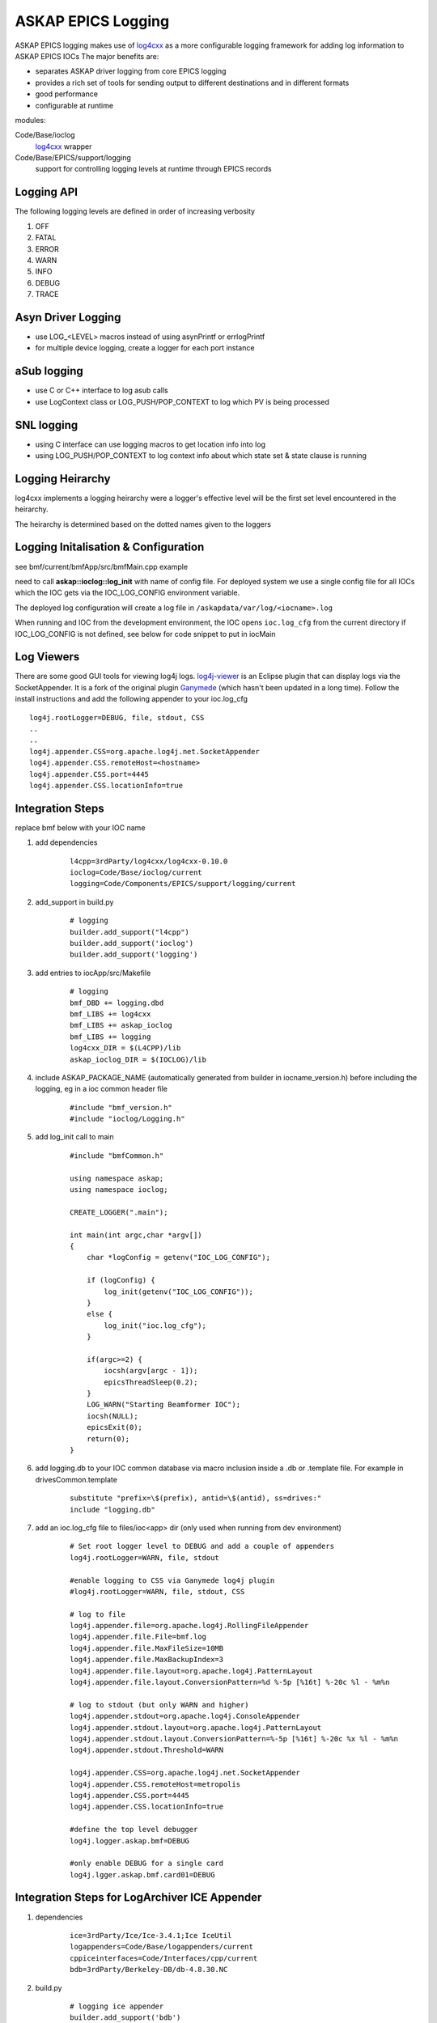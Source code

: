 ASKAP EPICS Logging
===================

.. _log4cxx: http://logging.apache.org/log4cxx/
.. _Ganymede: http://ganymede.sourceforge.net/
.. _log4j-viewer: http://code.google.com/p/log4j-viewer/

ASKAP EPICS logging makes use of log4cxx_ as a more configurable
logging framework for adding log information to ASKAP EPICS IOCs
The major benefits are:

* separates ASKAP driver logging from core EPICS logging
* provides a rich set of tools for sending output to different
  destinations and in different formats
* good performance
* configurable at runtime

modules:

Code/Base/ioclog
  log4cxx_ wrapper

Code/Base/EPICS/support/logging
  support for controlling logging levels at runtime
  through EPICS records

Logging API
-----------

.. function:: askap::ioclog::log_init(configFile)

    initialises logging from the supplied configuration file configFile

.. function:: CREATE_LOGGER(logName)

    creates a logger instance called logName. ASKAP_PACKAGE_NAME must be defined before
    including ioclog/Logging.h

.. function:: CREATE_IOC_LOGGER(logName)

    create a logger instance class member.  For the default logger, the
    member must be called **LOGGER**

.. function:: CREATE_NAMED_LOGGER(logger, logName)

    used when you want multiple loggers in a module

.. function:: LOG_<LEVEL>(fmt, ...)

   logs a message to the default logging at the level specified

.. function:: LOG_<LEVEL>2(LOGGER, fmt, ...)

   logs a message to the logger instance LOGGER at the level specified

The following logging levels are defined in order of increasing verbosity

#. OFF
#. FATAL
#. ERROR
#. WARN 
#. INFO 
#. DEBUG
#. TRACE

.. function:: LOG_PUSH_CONTEXT(context)

    for C & SNL, pushes the string _context_ onto the logging context stack for the current thread

.. function:: LOG_POP_CONTEXT

    for C & SNL, pops the last logging context off the stack for the current thread

.. function:: LogContext(context)

    for C++, Auto scoped Logging Context class. Context will put put on stack on creation of class instance.
    On deletion of instance, context is automatically popped.

Asyn Driver Logging
-------------------

* use LOG_<LEVEL> macros instead of using asynPrintf or errlogPrintf
* for multiple device logging, create a logger for each port instance

aSub logging
------------

* use C or C++ interface to log asub calls
* use LogContext class or LOG_PUSH/POP_CONTEXT to log which PV is being processed

SNL logging
-----------

* using C interface can use logging macros to get location info into log
* using LOG_PUSH/POP_CONTEXT to log context info about which state set & state clause is running

Logging Heirarchy
-----------------

log4cxx implements a logging heirarchy were a logger's effective level will be the 
first set level encountered in the heirarchy.

The heirarchy is determined based on the dotted names given to the loggers

Logging Initalisation & Configuration
-------------------------------------

see bmf/current/bmfApp/src/bmfMain.cpp example

need to call **askap::ioclog::log_init** with name of config file.  For deployed system we use a single
config file for all IOCs which the IOC gets via the IOC_LOG_CONFIG environment variable.

The deployed log configuration will create a log file in ``/askapdata/var/log/<iocname>.log``

When running and IOC from the development environment, the IOC opens ``ioc.log_cfg`` from the current
directory if IOC_LOG_CONFIG is not defined, see below for code snippet to put in iocMain

Log Viewers
-----------

There are some good GUI tools for viewing log4j logs.  log4j-viewer_ is an Eclipse plugin that can
display logs via the SocketAppender.  It is a fork of the original plugin Ganymede_ (which hasn't
been updated in a long time).  Follow the install instructions and add the following appender to
your ioc.log_cfg

::

    log4j.rootLogger=DEBUG, file, stdout, CSS
    ..
    ..
    log4j.appender.CSS=org.apache.log4j.net.SocketAppender
    log4j.appender.CSS.remoteHost=<hostname>
    log4j.appender.CSS.port=4445
    log4j.appender.CSS.locationInfo=true

Integration Steps
-----------------

replace bmf below with your IOC name

#. add dependencies

    ::

        l4cpp=3rdParty/log4cxx/log4cxx-0.10.0 
        ioclog=Code/Base/ioclog/current 
        logging=Code/Components/EPICS/support/logging/current 


#. add_support in build.py

    ::

        # logging
        builder.add_support("l4cpp")
        builder.add_support('ioclog')
        builder.add_support('logging')


#. add entries to iocApp/src/Makefile

    ::

        # logging
        bmf_DBD += logging.dbd
        bmf_LIBS += log4cxx
        bmf_LIBS += askap_ioclog
        bmf_LIBS += logging
        log4cxx_DIR = $(L4CPP)/lib
        askap_ioclog_DIR = $(IOCLOG)/lib

#. include ASKAP_PACKAGE_NAME (automatically generated
   from builder in iocname_version.h) before including
   the logging, eg in a ioc common header file

    ::

        #include "bmf_version.h"
        #include "ioclog/Logging.h" 

#. add log_init call to main

    ::

        #include "bmfCommon.h"

        using namespace askap;
        using namespace ioclog;

        CREATE_LOGGER(".main");

        int main(int argc,char *argv[])
        {
            char *logConfig = getenv("IOC_LOG_CONFIG");

            if (logConfig) {
                log_init(getenv("IOC_LOG_CONFIG"));
            }
            else {
                log_init("ioc.log_cfg");
            }

            if(argc>=2) {
                iocsh(argv[argc - 1]);
                epicsThreadSleep(0.2);
            }
            LOG_WARN("Starting Beamformer IOC");
            iocsh(NULL);
            epicsExit(0);
            return(0);
        }

#. add logging.db to your IOC common database via macro inclusion inside a .db or .template file. For example in drivesCommon.template

    ::

        substitute "prefix=\$(prefix), antid=\$(antid), ss=drives:"
        include "logging.db"
        
#. add an ioc.log_cfg file to files/ioc<app> dir (only used when running from dev environment)

    ::

        # Set root logger level to DEBUG and add a couple of appenders
        log4j.rootLogger=WARN, file, stdout

        #enable logging to CSS via Ganymede log4j plugin
        #log4j.rootLogger=WARN, file, stdout, CSS

        # log to file
        log4j.appender.file=org.apache.log4j.RollingFileAppender
        log4j.appender.file.File=bmf.log
        log4j.appender.file.MaxFileSize=10MB
        log4j.appender.file.MaxBackupIndex=3
        log4j.appender.file.layout=org.apache.log4j.PatternLayout
        log4j.appender.file.layout.ConversionPattern=%d %-5p [%16t] %-20c %l - %m%n

        # log to stdout (but only WARN and higher)
        log4j.appender.stdout=org.apache.log4j.ConsoleAppender
        log4j.appender.stdout.layout=org.apache.log4j.PatternLayout
        log4j.appender.stdout.layout.ConversionPattern=%-5p [%16t] %-20c %x %l - %m%n
        log4j.appender.stdout.Threshold=WARN

        log4j.appender.CSS=org.apache.log4j.net.SocketAppender
        log4j.appender.CSS.remoteHost=metropolis
        log4j.appender.CSS.port=4445
        log4j.appender.CSS.locationInfo=true

        #define the top level debugger
        log4j.logger.askap.bmf=DEBUG

        #only enable DEBUG for a single card
        log4j.lgger.askap.bmf.card01=DEBUG

Integration Steps for LogArchiver ICE Appender
----------------------------------------------

#. dependencies

    ::

        ice=3rdParty/Ice/Ice-3.4.1;Ice IceUtil
        logappenders=Code/Base/logappenders/current
        cppiceinterfaces=Code/Interfaces/cpp/current
        bdb=3rdParty/Berkeley-DB/db-4.8.30.NC

#. build.py

    ::

        # logging ice appender
        builder.add_support('bdb')
        builder.add_support('ice')
        builder.add_support('cppiceinterfaces')
        builder.add_support('logappenders')

#. Makefile

    ::

        # logging ice appender
        bmf_LIBS += db
        bmf_LIBS += Ice IceUtil
        bmf_LIBS += askap_iceinterfaces
        bmf_LIBS += askap_logappenders
        db_DIR = $(BDB)/lib
        Ice_DIR = $(ICE)/lib
        IceUtil_DIR = $(ICE)/lib
        askap_iceinterfaces_DIR = $(CPPICEINTERFACES)/lib
        askap_logappenders_DIR = $(LOGAPPENDERS)/lib

#. Logging Config

    ::

        log4j.rootLogger=INFO, file, stdout, REMOTE

        # log to LogArchiver (only WARNING and higher)
        log4j.appender.REMOTE=askap.IceAppender
        log4j.appender.REMOTE.locator_host=${LOG_HOST}
        log4j.appender.REMOTE.locator_port=4061
        log4j.appender.REMOTE.topic=logger
        log4j.appender.REMOTE.tag=epics
        log4j.appender.REMOTE.Threshold=WARN
    
Logging Control
---------------

This EPICS library IOC provides a set
of records for controlling the logging
levels of each logger at runtime see :doc:`records_common`

Command Line Tool
-----------------

A command line tools is provided to set logger levels at runtime::

    scripts/set_logging <pv prefix>

will run a console which lists available loggers.  A command prompt allows input
to set logging levels.  The command syntax is::

    regex level

where:

regex
    a regular expression to match against a logger name

level
    a logging level, one of off, fatal, error, warn, info, debug or trace


